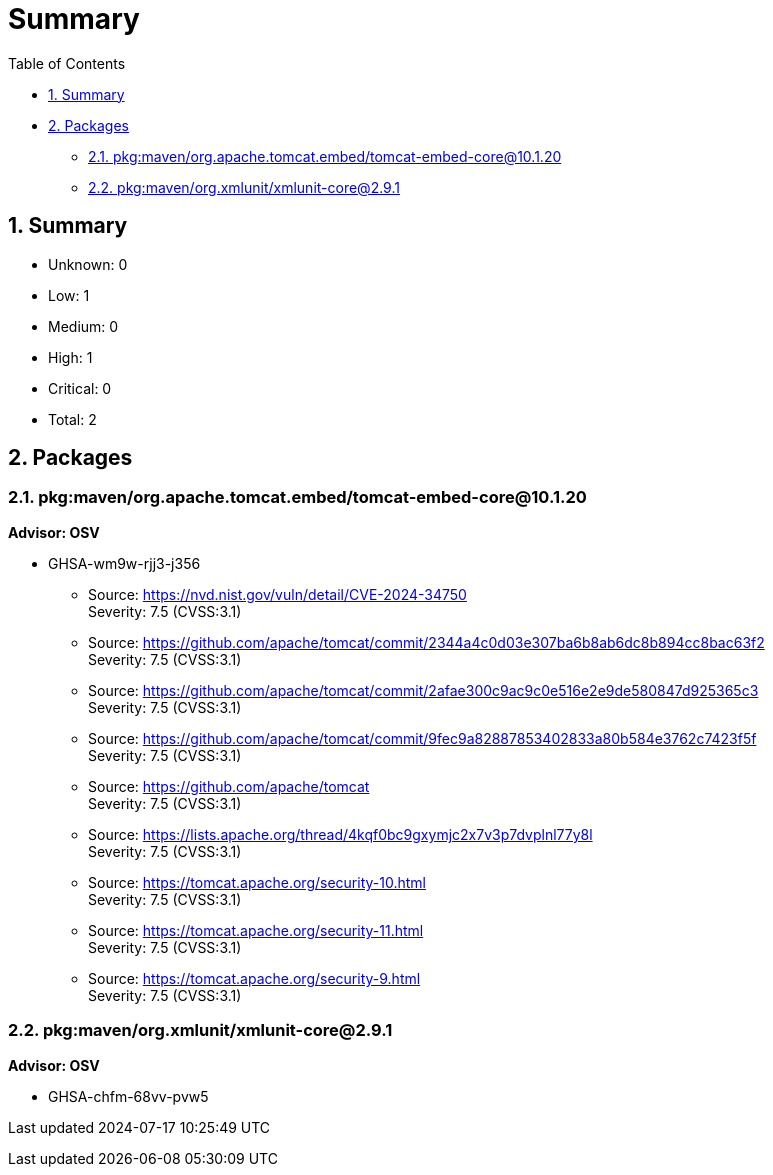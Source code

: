 = Summary
:lang: en

[[header]]
[[toc]]
[[toctitle]]
Table of Contents

* link:#_summary[1. Summary]
* link:#_packages[2. Packages]
** link:#_pkgmavenorg_apache_tomcat_embedtomcat_embed_core10_1_20[2.1.
pkg:maven/org.apache.tomcat.embed/tomcat-embed-core@10.1.20]
** link:#_pkgmavenorg_xmlunitxmlunit_core2_9_1[2.2.
pkg:maven/org.xmlunit/xmlunit-core@2.9.1]

[[content]]
[[_summary]]
== 1. Summary

* Unknown: 0
* Low: 1
* Medium: 0
* High: 1
* Critical: 0
* Total: 2

[[_packages]]
== 2. Packages

[[_pkgmavenorg_apache_tomcat_embedtomcat_embed_core10_1_20]]
=== 2.1. pkg:maven/org.apache.tomcat.embed/tomcat-embed-core@10.1.20

*Advisor: OSV*

* GHSA-wm9w-rjj3-j356
+
** Source: https://nvd.nist.gov/vuln/detail/CVE-2024-34750 +
Severity: [.severity-high]#7.5# (CVSS:3.1)
** Source:
https://github.com/apache/tomcat/commit/2344a4c0d03e307ba6b8ab6dc8b894cc8bac63f2 +
Severity: [.severity-high]#7.5# (CVSS:3.1)
** Source:
https://github.com/apache/tomcat/commit/2afae300c9ac9c0e516e2e9de580847d925365c3 +
Severity: [.severity-high]#7.5# (CVSS:3.1)
** Source:
https://github.com/apache/tomcat/commit/9fec9a82887853402833a80b584e3762c7423f5f +
Severity: [.severity-high]#7.5# (CVSS:3.1)
** Source: https://github.com/apache/tomcat +
Severity: [.severity-high]#7.5# (CVSS:3.1)
** Source:
https://lists.apache.org/thread/4kqf0bc9gxymjc2x7v3p7dvplnl77y8l +
Severity: [.severity-high]#7.5# (CVSS:3.1)
** Source: https://tomcat.apache.org/security-10.html +
Severity: [.severity-high]#7.5# (CVSS:3.1)
** Source: https://tomcat.apache.org/security-11.html +
Severity: [.severity-high]#7.5# (CVSS:3.1)
** Source: https://tomcat.apache.org/security-9.html +
Severity: [.severity-high]#7.5# (CVSS:3.1)

[[_pkgmavenorg_xmlunitxmlunit_core2_9_1]]
=== 2.2. pkg:maven/org.xmlunit/xmlunit-core@2.9.1

*Advisor: OSV*

* GHSA-chfm-68vv-pvw5

[[footer]]
[[footer-text]]
Last updated 2024-07-17 10:25:49 UTC
